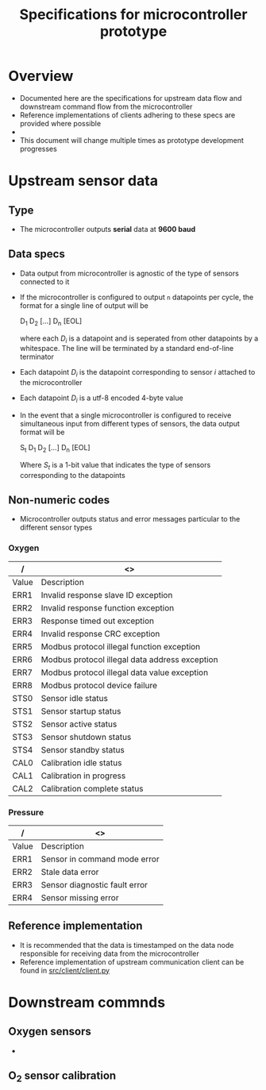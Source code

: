 #+STARTUP: indent content
#+OPTIONS: html-postamble:nil author:nil date:nil H:4
#+TITLE: Specifications for microcontroller prototype

* Overview
- Documented here are the specifications for upstream data flow and downstream command flow from the microcontroller
- Reference implementations of clients adhering to these specs are provided where possible
- 
- This document will change multiple times as prototype development progresses
* Upstream sensor data
** Type
- The microcontroller outputs *serial* data at *9600 baud*
** Data specs
- Data output from microcontroller is agnostic of the type of sensors connected to it
- If the microcontroller is configured to output =n= datapoints per cycle, the format for a single line of output will be

  D_1 D_2 [...] D_n [EOL]

  where each /D_i/ is a datapoint and is seperated from other datapoints by a whitespace. The line will be terminated by a standard end-of-line terminator
- Each datapoint /D_i/ is the datapoint corresponding to sensor /i/ attached to the microcontroller
- Each datapoint /D_i/ is a utf-8 encoded 4-byte value
- In the event that a single microcontroller is configured to receive simultaneous input from different types of sensors, the data output format will be

  S_t D_1 D_2 [...] D_n [EOL]

  Where /S_t/ is a 1-bit value that indicates the type of sensors corresponding to the datapoints
** Non-numeric codes
- Microcontroller outputs status and error messages particular to the different sensor types
*** Oxygen
|-------+------------------------------------------------|
| /     | <>                                             |
|-------+------------------------------------------------|
| Value | Description                                    |
|-------+------------------------------------------------|
| ERR1  | Invalid response slave ID exception            |
| ERR2  | Invalid response function exception            |
| ERR3  | Response timed out exception                   |
| ERR4  | Invalid response CRC exception                 |
| ERR5  | Modbus protocol illegal function exception     |
| ERR6  | Modbus protocol illegal data address exception |
| ERR7  | Modbus protocol illegal data value exception   |
| ERR8  | Modbus protocol device failure                 |
| STS0  | Sensor idle status                             |
| STS1  | Sensor startup status                          |
| STS2  | Sensor active status                           |
| STS3  | Sensor shutdown status                         |
| STS4  | Sensor standby status                          |
| CAL0  | Calibration idle status                        |
| CAL1  | Calibration in progress                        |
| CAL2  | Calibration complete status                    |
|-------+------------------------------------------------|
*** Pressure
|-------+-------------------------------|
| /     | <>                            |
|-------+-------------------------------|
| Value | Description                   |
|-------+-------------------------------|
| ERR1  | Sensor in command mode error  |
| ERR2  | Stale data error              |
| ERR3  | Sensor diagnostic fault error |
| ERR4  | Sensor missing error          |
|-------+-------------------------------|
** Reference implementation
- It is recommended that the data is timestamped on the data node responsible for receiving data from the microcontroller
- Reference implementation of upstream communication client can be found in [[https://github.com/adkian/uctrl/blob/master/src/client/client.py][src/client/client.py]]
* Downstream commnds
** Oxygen sensors
- 
** O_2 sensor calibration
